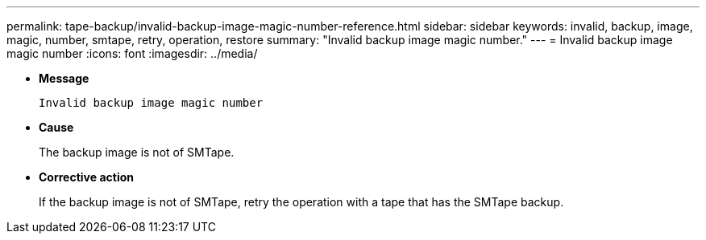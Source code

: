 ---
permalink: tape-backup/invalid-backup-image-magic-number-reference.html
sidebar: sidebar
keywords: invalid, backup, image, magic, number, smtape, retry, operation, restore
summary: "Invalid backup image magic number."
---
= Invalid backup image magic number
:icons: font
:imagesdir: ../media/

[.lead]
* *Message*
+
`Invalid backup image magic number`

* *Cause*
+
The backup image is not of SMTape.

* *Corrective action*
+
If the backup image is not of SMTape, retry the operation with a tape that has the SMTape backup.
